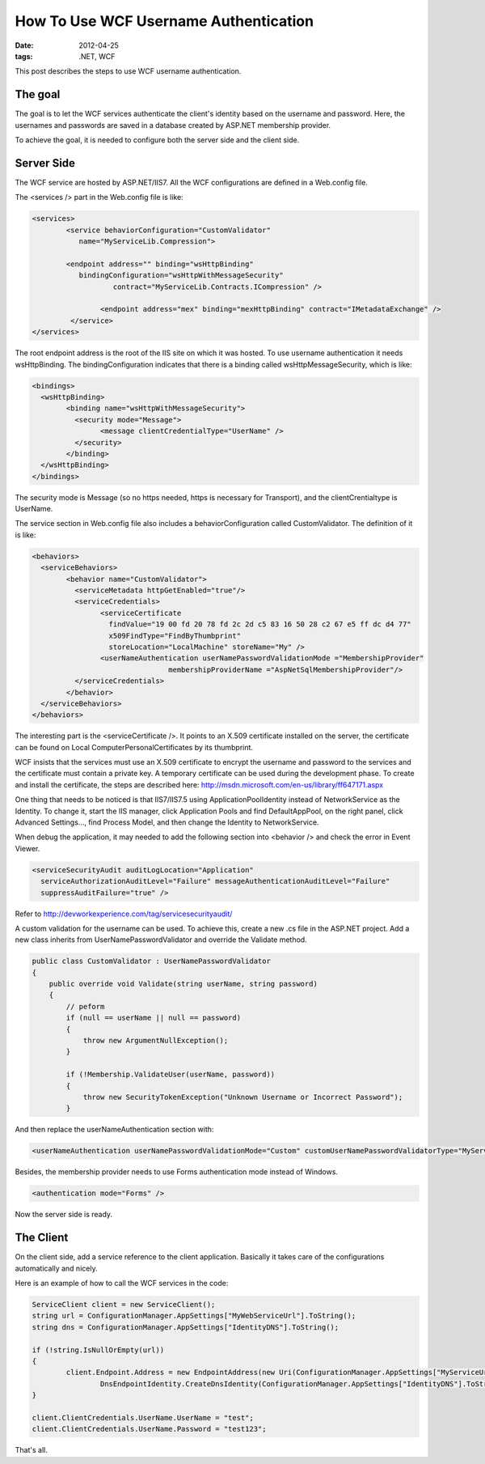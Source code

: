 How To Use WCF Username Authentication
========================================

:date: 2012-04-25
:tags: .NET, WCF 

This post describes the steps to use WCF username authentication.

The goal
---------


The goal is to let the WCF services authenticate the client's identity based on the username and password. Here, the usernames and passwords are saved in a database created by ASP.NET membership provider.


To achieve the goal, it is needed to configure both the server side and the client side.


Server Side
------------


The WCF service are hosted by ASP.NET/IIS7. All the WCF configurations are defined in a Web.config file.


The <services /> part in the Web.config file is like:



.. code-block:: xml

	<services>
		<service behaviorConfiguration="CustomValidator"
		   name="MyServiceLib.Compression">

		<endpoint address="" binding="wsHttpBinding"
		   bindingConfiguration="wsHttpWithMessageSecurity"
			   contract="MyServiceLib.Contracts.ICompression" />
			
			<endpoint address="mex" binding="mexHttpBinding" contract="IMetadataExchange" />
		 </service>
	</services>

	
	
The root endpoint address is the root of the IIS site on which it was hosted. To use username authentication it needs wsHttpBinding. The bindingConfiguration indicates that there is a binding called wsHttpMessageSecurity, which is like:



.. code-block:: xml

	<bindings>
	  <wsHttpBinding>
		<binding name="wsHttpWithMessageSecurity">
		  <security mode="Message">
			<message clientCredentialType="UserName" />
		  </security>
		</binding>
	  </wsHttpBinding>
	</bindings>

	
	
The security mode is Message (so no https needed, https is necessary for Transport), and the clientCrentialtype is UserName.


The service section in Web.config file also includes a behaviorConfiguration called CustomValidator. The definition of it is like:



.. code-block:: xml

	<behaviors>
	  <serviceBehaviors>
		<behavior name="CustomValidator">
		  <serviceMetadata httpGetEnabled="true"/>
		  <serviceCredentials>
			<serviceCertificate
			  findValue="19 00 fd 20 78 fd 2c 2d c5 83 16 50 28 c2 67 e5 ff dc d4 77"
			  x509FindType="FindByThumbprint"
			  storeLocation="LocalMachine" storeName="My" />
			<userNameAuthentication userNamePasswordValidationMode ="MembershipProvider"
					membershipProviderName ="AspNetSqlMembershipProvider"/>
		  </serviceCredentials>
		</behavior>
	  </serviceBehaviors>
	</behaviors>

	
	
The interesting part is the <serviceCertificate />. It points to an X.509 certificate installed on the server, the certificate can be found on Local Computer\Personal\Certificates by its thumbprint.


WCF insists that the services must use an X.509 certificate to encrypt the username and password to the services and the certificate must contain a private key. A temporary certificate can be used during the development phase. To create and install the certificate, the steps are described here: http://msdn.microsoft.com/en-us/library/ff647171.aspx


One thing that needs to be noticed is that IIS7/IIS7.5 using ApplicationPoolIdentity instead of NetworkService as the Identity. To change it, start the IIS manager, click Application Pools and find DefaultAppPool, on the right panel, click Advanced Settings..., find Process Model, and then change the Identity to NetworkService.


When debug the application, it may needed to add the following section into <behavior /> and check the error in Event Viewer.



.. code-block:: xml

	<serviceSecurityAudit auditLogLocation="Application"
	  serviceAuthorizationAuditLevel="Failure" messageAuthenticationAuditLevel="Failure"
	  suppressAuditFailure="true" />

	  
Refer to http://devworkexperience.com/tag/servicesecurityaudit/


A custom validation for the username can be used. To achieve this, create a new .cs file in the ASP.NET project. Add a new class inherits from UserNamePasswordValidator and override the Validate method.



.. code-block:: c#

    public class CustomValidator : UserNamePasswordValidator
    {
        public override void Validate(string userName, string password)
        {
            // peform
            if (null == userName || null == password)
            {
                throw new ArgumentNullException();
            }

            if (!Membership.ValidateUser(userName, password))
            {
                throw new SecurityTokenException("Unknown Username or Incorrect Password");
            }
        

		
And then replace the userNameAuthentication section with:



.. code-block:: xml

	<userNameAuthentication userNamePasswordValidationMode="Custom" customUserNamePasswordValidatorType="MyServiceSite.Authentication.CustomValidator,MyServiceSite" />


	
Besides, the membership provider needs to use Forms authentication mode instead of Windows.



.. code-block:: xml

	<authentication mode="Forms" />


	
Now the server side is ready.



The Client
-----------


On the client side, add a service reference to the client application. Basically it takes care of the configurations automatically and nicely.


Here is an example of how to call the WCF services in the code:



.. code-block:: c#


	ServiceClient client = new ServiceClient();
	string url = ConfigurationManager.AppSettings["MyWebServiceUrl"].ToString();
	string dns = ConfigurationManager.AppSettings["IdentityDNS"].ToString();

	if (!string.IsNullOrEmpty(url))
	{
		client.Endpoint.Address = new EndpointAddress(new Uri(ConfigurationManager.AppSettings["MyServiceUrl"].ToString()),
			DnsEndpointIdentity.CreateDnsIdentity(ConfigurationManager.AppSettings["IdentityDNS"].ToString()));
	}

	client.ClientCredentials.UserName.UserName = "test";
	client.ClientCredentials.UserName.Password = "test123";

	
That's all. 